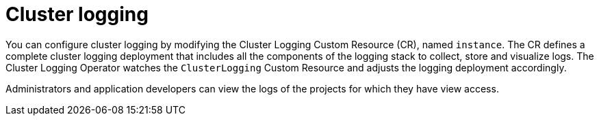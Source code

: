 // Module included in the following assemblies:
//
// * virt/logging_events_monitoring/virt-openshift-cluster-monitoring.adoc
// * logging/cluster-logging.adoc
// * serverless/knative_serving/cluster-logging-serverless.adoc

// This module uses conditionalized paragraphs so that the module
// can be re-used in associated products.


[id="cluster-logging-about_{context}"]
= Cluster logging

ifdef::openshift-enterprise,openshift-webscale,openshift-origin[]
{product-title} cluster administrators can deploy cluster logging using a few CLI commands and the {product-title}
web console to install the Elasticsearch Operator and Cluster Logging Operator. When the operators are installed,
create a Cluster Logging Custom Resource (CR) to schedule cluster logging pods and other resources necessary
to support cluster logging. The operators are responsible for deploying, upgrading, and maintaining cluster logging.
endif::openshift-enterprise,openshift-webscale,openshift-origin[]

ifdef::openshift-dedicated[]
{product-title} administrators can deploy Cluster Logging and
Elasticsearch operators via OperatorHub and configure logging in the
`openshift-logging` namespace. Configuring logging will deploy Elasticsearch,
Fluentd, and Kibana in the `openshift-logging` namespace. The operators are
responsible for deploying, upgrading, and maintaining cluster logging.
endif::openshift-dedicated[]

You can configure cluster logging by modifying the Cluster Logging Custom Resource (CR), named `instance`.
The CR defines a complete cluster logging deployment that includes all the components
of the logging stack to collect, store and visualize logs.  The Cluster Logging Operator watches the `ClusterLogging`
Custom Resource and adjusts the logging deployment accordingly.

Administrators and application developers can view the logs of the projects for which they have view access.

